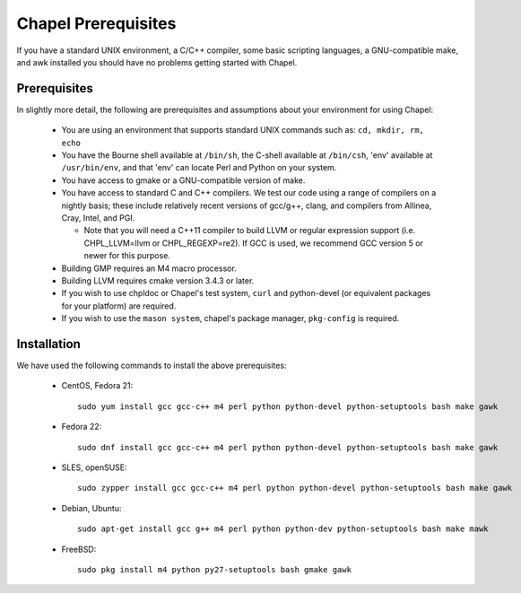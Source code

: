 .. _readme-prereqs:

====================
Chapel Prerequisites
====================

If you have a standard UNIX environment, a C/C++ compiler, some basic
scripting languages, a GNU-compatible make, and awk installed you should
have no problems getting started with Chapel.


Prerequisites
-------------

In slightly more detail, the following are prerequisites and assumptions
about your environment for using Chapel:

  * You are using an environment that supports standard UNIX commands
    such as: ``cd, mkdir, rm, echo``

  * You have the Bourne shell available at ``/bin/sh``, the C-shell
    available at ``/bin/csh``, 'env' available at ``/usr/bin/env``, and
    that 'env' can locate Perl and Python on your system.

  * You have access to gmake or a GNU-compatible version of make.

  * You have access to standard C and C++ compilers. We test our code
    using a range of compilers on a nightly basis; these include
    relatively recent versions of gcc/g++, clang, and compilers from
    Allinea, Cray, Intel, and PGI.

    * Note that you will need a C++11 compiler to build LLVM or regular
      expression support (i.e.  CHPL_LLVM=llvm or CHPL_REGEXP=re2). If
      GCC is used, we recommend GCC version 5 or newer for this purpose.

  * Building GMP requires an M4 macro processor.

  * Building LLVM requires cmake version 3.4.3 or later.

  * If you wish to use chpldoc or Chapel's test system, ``curl`` and
    python-devel (or equivalent packages for your platform) are required.

  * If you wish to use the ``mason system``, chapel's package manager, ``pkg-config`` is
    required.

.. _readme-prereqs-installation:

Installation
------------

We have used the following commands to install the above prerequisites:

  * CentOS, Fedora 21::

      sudo yum install gcc gcc-c++ m4 perl python python-devel python-setuptools bash make gawk

  * Fedora 22::

      sudo dnf install gcc gcc-c++ m4 perl python python-devel python-setuptools bash make gawk

  * SLES, openSUSE::

      sudo zypper install gcc gcc-c++ m4 perl python python-devel python-setuptools bash make gawk

  * Debian, Ubuntu::

      sudo apt-get install gcc g++ m4 perl python python-dev python-setuptools bash make mawk

  * FreeBSD::

     sudo pkg install m4 python py27-setuptools bash gmake gawk
